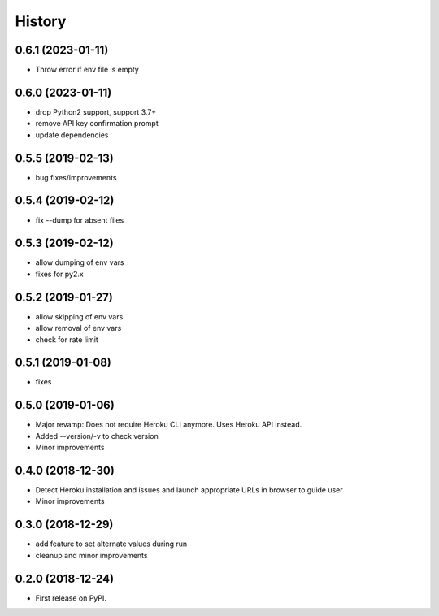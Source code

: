=======
History
=======

0.6.1 (2023-01-11)
------------------

* Throw error if env file is empty

0.6.0 (2023-01-11)
------------------

* drop Python2 support, support 3.7+
* remove API key confirmation prompt
* update dependencies

0.5.5 (2019-02-13)
------------------

* bug fixes/improvements

0.5.4 (2019-02-12)
------------------

* fix --dump for absent files

0.5.3 (2019-02-12)
------------------

* allow dumping of env vars
* fixes for py2.x

0.5.2 (2019-01-27)
------------------

* allow skipping of env vars
* allow removal of env vars
* check for rate limit

0.5.1 (2019-01-08)
------------------

* fixes

0.5.0 (2019-01-06)
------------------

* Major revamp: Does not require Heroku CLI anymore. Uses Heroku API instead.
* Added --version/-v to check version
* Minor improvements

0.4.0 (2018-12-30)
------------------

* Detect Heroku installation and issues and launch appropriate URLs in browser to guide user
* Minor improvements

0.3.0 (2018-12-29)
------------------

* add feature to set alternate values during run
* cleanup and minor improvements

0.2.0 (2018-12-24)
------------------

* First release on PyPI.
